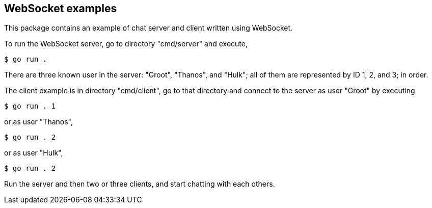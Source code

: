 ==  WebSocket examples

This package contains an example of chat server and client written using
WebSocket.

To run the WebSocket server, go to directory "cmd/server" and execute,

----
$ go run .
----

There are three known user in the server: "Groot", "Thanos", and "Hulk"; all
of them are represented by ID 1, 2, and 3; in order.

The client example is in directory "cmd/client", go to that directory and
connect to the server as user "Groot" by executing

----
$ go run . 1
----

or as user "Thanos",

----
$ go run . 2
----

or as user "Hulk",

----
$ go run . 2
----

Run the server and then two or three clients, and start chatting with each
others.

